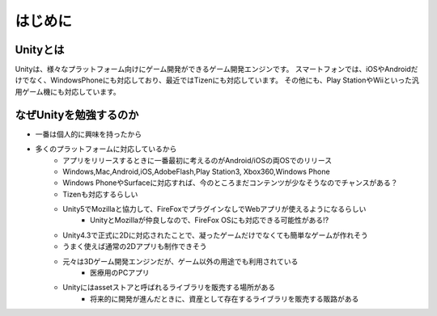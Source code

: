 ========
はじめに
========

Unityとは
===========

Unityは、様々なプラットフォーム向けにゲーム開発ができるゲーム開発エンジンです。
スマートフォンでは、iOSやAndroidだけでなく、WindowsPhoneにも対応しており、最近ではTizenにも対応しています。
その他にも、Play StationやWiiといった汎用ゲーム機にも対応しています。


なぜUnityを勉強するのか
========================

- 一番は個人的に興味を持ったから
- 多くのプラットフォームに対応しているから
	- アプリをリリースするときに一番最初に考えるのがAndroid/iOSの両OSでのリリース
	- Windows,Mac,Android,iOS,AdobeFlash,Play Station3, Xbox360,Windows Phone
	- Windows PhoneやSurfaceに対応すれば、今のところまだコンテンツが少なそうなのでチャンスがある？
	- Tizenも対応するらしい
	- Unity5でMozillaと協力して、FireFoxでプラグインなしでWebアプリが使えるようになるらしい
		- UnityとMozillaが仲良しなので、FireFox OSにも対応できる可能性がある!?
	- Unity4.3で正式に2Dに対応されたことで、凝ったゲームだけでなくても簡単なゲームが作れそう
	- うまく使えば通常の2Dアプリも制作できそう
	- 元々は3Dゲーム開発エンジンだが、ゲーム以外の用途でも利用されている
		- 医療用のPCアプリ
	- Unityにはassetストアと呼ばれるライブラリを販売する場所がある
		- 将来的に開発が進んだときに、資産として存在するライブラリを販売する販路がある